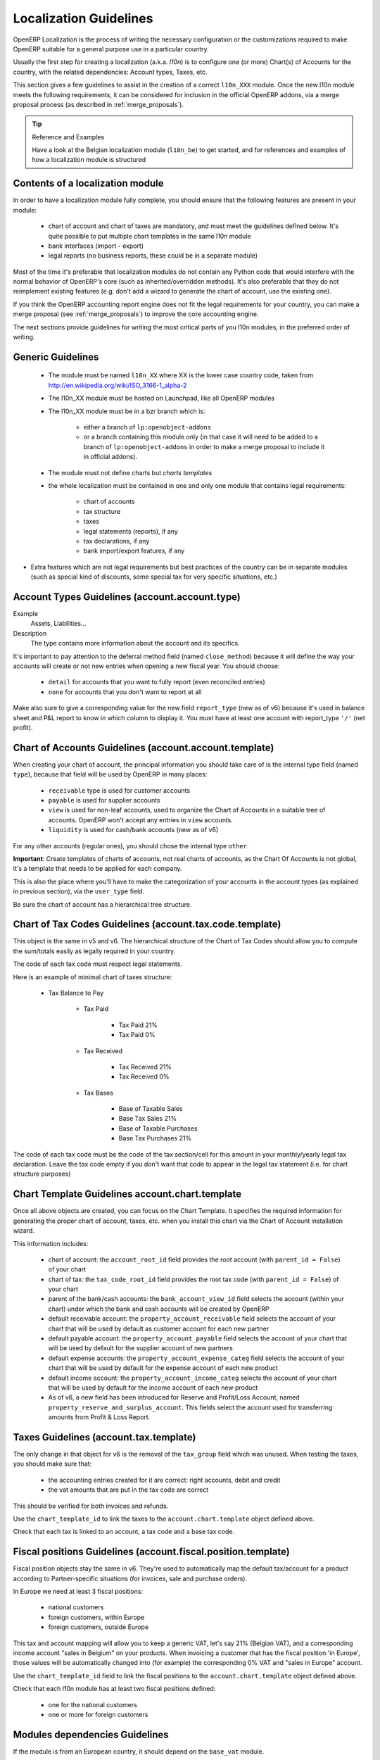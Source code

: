 
.. _l10n-guidelines-link:

=======================
Localization Guidelines
=======================

OpenERP Localization is the process of writing the necessary configuration
or the customizations required to make OpenERP suitable for a general purpose
use in a particular country.

Usually the first step for creating a localization (a.k.a. *l10n*) is to
configure one (or more) Chart(s) of Accounts for the country, with the related
dependencies: Account types, Taxes, etc.

This section gives a few guidelines to assist in the creation of a correct
``l10n_XXX`` module. Once the new l10n module meets the following requirements,
it can be considered for inclusion in the official OpenERP addons, via a
merge proposal process (as described in :ref:`merge_proposals`).


.. tip:: Reference and Examples

        Have a look at the Belgian localization module (``l10n_be``) to get
        started, and for references and examples of how a localization module
        is structured

Contents of a localization module
---------------------------------

In order to have a localization module fully complete, you should ensure
that the following features are present in your module:

 * chart  of account and chart of taxes are mandatory, and must meet the
   guidelines defined below. It's quite possible to put multiple chart
   templates in the same l10n module
 * bank interfaces (import - export)
 * legal reports (no business reports, these could be in a separate module)

Most of the time it's preferable that localization modules do not contain
any Python code that would interfere with the normal behavior of OpenERP's
core (such as inherited/overridden methods).
It's also preferable that they do not reimplement existing
features (e.g. don't add a wizard to generate the chart of account, use the
existing one).

If you think the OpenERP accounting report engine does not fit the legal
requirements for your country, you can make a merge proposal (see :ref:`merge_proposals`)
to improve the core accounting engine.

The next sections provide guidelines for writing the most critical parts of
you l10n modules, in the preferred order of writing.

Generic Guidelines
------------------

 * The module must be named ``l10n_XX`` where XX is the lower case country code,
   taken from http://en.wikipedia.org/wiki/ISO_3166-1_alpha-2
 * The l10n_XX module must be hosted on Launchpad, like all OpenERP modules
 * The l10n_XX module must be in a bzr branch which is: 

    * either a branch of ``lp:openobject-addons``
    * or a branch containing this module only (in that case it will need to be added
      to a branch of ``lp:openobject-addons`` in order to make a merge proposal
      to include it in official addons).

 * The module must not define charts but *charts templates*
 * the whole localization must be contained in one and only one module that contains
   legal requirements:

    * chart of accounts
    * tax structure
    * taxes
    * legal statements (reports), if any
    * tax declarations, if any
    * bank import/export features, if any

* Extra features which are not legal requirements but best practices of the country
  can be in separate modules (such as special kind of discounts, some special tax for
  very specific situations, etc.)

Account Types Guidelines (account.account.type)
-----------------------------------------------
Example
 Assets, Liabilities...

Description
 The type contains more information about the account and its specifics.

It's important to pay attention to the deferral method field (named
``close_method``) because it will define the way your accounts will create or not
new entries when opening a new fiscal year. You should choose:

  * ``detail`` for accounts that you want to fully report (even reconciled entries)
  * ``none`` for accounts that you don't want to report at all

Make also sure to give a corresponding value for the new field ``report_type``
(new as of v6) because it's used in balance sheet and P&L report to know in
which column to display it.
You must have at least one account with report_type ``'/'`` (net profit).

Chart of Accounts Guidelines (account.account.template)
-------------------------------------------------------
When creating your chart of account, the principal information you should take
care of is the internal type field (named ``type``), because that field will
be used by OpenERP in many places:

    * ``receivable`` type is used for customer accounts
    * ``payable`` is used for supplier accounts
    * ``view`` is used for non-leaf accounts, used to organize the Chart of
      Accounts in a suitable tree of accounts. OpenERP won't accept any entries
      in ``view`` accounts.
    * ``liquidity`` is used for cash/bank accounts (new as of v6)

For any other accounts (regular ones), you should chose the internal type ``other``.

**Important**: Create templates of charts of accounts, not real charts of accounts,
as the Chart Of Accounts is not global, it's a template that needs to be applied
for each company.

This is also the place where you'll have to make the categorization of your
accounts in the account types (as explained in previous section), via the
``user_type`` field.

Be sure the chart of account has a hierarchical tree structure.


Chart of Tax Codes Guidelines (account.tax.code.template)
---------------------------------------------------------
This object is the same in v5 and v6. The hierarchical structure of the
Chart of Tax Codes should allow you to compute the sum/totals easily
as legally required in your country.

The code of each tax code must respect legal statements.

Here is an example of minimal chart of taxes structure:

    * Tax Balance to Pay

        * Tax Paid

            * Tax Paid 21%
            * Tax Paid 0%

        * Tax Received

            * Tax Received 21%
            * Tax Received 0%

        * Tax Bases

            * Base of Taxable Sales
            * Base Tax Sales 21%
            * Base of Taxable Purchases
            * Base Tax Purchases 21%



The code of each tax code must be the code of the tax section/cell
for this amount in your monthly/yearly legal tax declaration.
Leave the tax code empty if you don't want that code to appear
in the legal tax statement (i.e. for chart structure purposes)


Chart Template Guidelines account.chart.template
------------------------------------------------

Once all above objects are created, you can focus on the Chart Template.
It specifies the required information for generating the proper chart
of account, taxes, etc. when you install this chart via the
Chart of Account installation wizard.

This information includes:

 * chart of account: the ``account_root_id`` field provides the root account
   (with ``parent_id = False``) of your chart
 * chart of tax: the ``tax_code_root_id`` field provides the root tax code
   (with ``parent_id = False``) of your chart
 * parent of the bank/cash accounts: the ``bank_account_view_id`` field selects
   the account (within your chart) under which the bank and cash accounts will be
   created by OpenERP
 * default receivable account: the ``property_account_receivable`` field
   selects the account of your chart that will be used by default as customer
   account for each new partner
 * default payable account: the ``property_account_payable`` field selects
   the account of your chart that will be used by default for the supplier account
   of new partners
 * default expense accounts: the ``property_account_expense_categ`` field selects
   the account of your chart that will be used by default for the expense account
   of each new product
 * default income account: the ``property_account_income_categ`` selects the account
   of your chart that will be used by default for the income account of each new
   product
 * As of v6, a new field has been introduced for Reserve and Profit/Loss Account,
   named ``property_reserve_and_surplus_account``. This fields select the account
   used for transferring amounts from Profit & Loss Report.


Taxes Guidelines (account.tax.template)
---------------------------------------
The only change in that object for v6 is the removal of the ``tax_group``
field which was unused. When testing the taxes, you should make sure that:

 * the accounting entries created for it are correct: right accounts, debit
   and credit
 * the vat amounts that are put in the tax code are correct

This should be verified for both invoices and refunds.

Use the ``chart_template_id`` to link the taxes to the
``account.chart.template`` object defined above.

Check that each tax is linked to an account, a tax code and a base tax code.


Fiscal positions Guidelines (account.fiscal.position.template)
--------------------------------------------------------------
Fiscal position objects stay the same in v6. They're used to
automatically map the default tax/account for a product
according to Partner-specific situations (for invoices, sale
and purchase orders).

In Europe we need at least 3 fiscal positions:

  * national customers
  * foreign customers, within Europe
  * foreign customers, outside Europe

This tax and account mapping will allow you to keep a generic VAT,
let's say 21% (Belgian VAT), and a corresponding income account 
"sales in Belgium"  on your products. When invoicing a
customer that has the fiscal  position 'in Europe', those values
will be automatically changed into (for example) the corresponding
0% VAT and "sales in Europe" account.

Use the ``chart_template_id`` field to link the fiscal positions
to the ``account.chart.template`` object defined above.

Check that each l10n module has at least two fiscal positions
defined:

 * one for the national customers
 * one or more for foreign customers


Modules dependencies Guidelines
-------------------------------
If the module is from an European country, it should
depend on the ``base_vat`` module.

Avoid to put specific features in your l10n_XX module if it's not related
to legal requirement. New accounting features (example: discount on payment, etc.)
must be in another and generic module, not in a l10n_XX  module.
Also, the l10n_XX module should not depend (require) on these other modules,
which may not be included into official addons.

For legal requirements that are specific to your country
(e.g.: mandatory electronic tax declaration system), you can add the features
in the l10n_XX  module directly.


Specific reports Guidelines
---------------------------
If there is any specific report legally required in your country
(such as the VAT report that generates XML files in l10n_be), the
localization module of that country is the right place to put it.

As a reminder: look at l10n_be for examples or for references.
